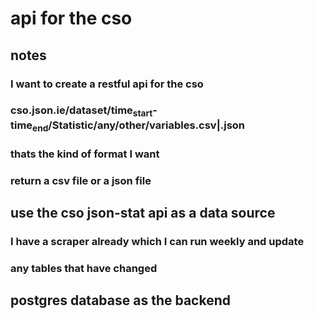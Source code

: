 * api for the cso
** notes
*** I want to create a restful api for the cso
*** cso.json.ie/dataset/time_start-time_end/Statistic/any/other/variables.csv|.json
*** thats the kind of format I want 
*** return a csv file or a json file
** use the cso json-stat api as a data source
*** I have a scraper already which I can run weekly and update
*** any tables that have changed
** postgres database as the backend
